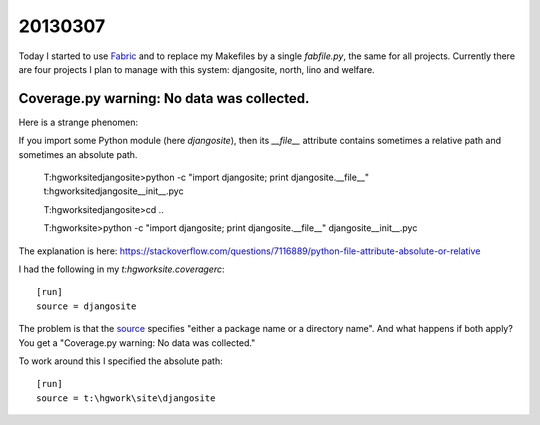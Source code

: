 20130307
========

Today I started to use `Fabric <http://www.fabfile.org>`_
and to replace my Makefiles by a single `fabfile.py`, 
the same for all projects. Currently there are four 
projects I plan to manage with this system:
djangosite, north, lino and welfare.


Coverage.py warning: No data was collected.
-------------------------------------------

Here is a strange phenomen:

If you import some Python module (here `djangosite`), then 
its `__file__` attribute contains sometimes a relative path 
and sometimes an absolute path.

  T:\hgwork\site\djangosite>python -c "import djangosite; print djangosite.__file__"
  t:\hgwork\site\djangosite\__init__.pyc

  T:\hgwork\site\djangosite>cd ..

  T:\hgwork\site>python -c "import djangosite; print djangosite.__file__"
  djangosite\__init__.pyc
  
The explanation is here:
https://stackoverflow.com/questions/7116889/python-file-attribute-absolute-or-relative


I had the following in my `t:\hgwork\site\.coveragerc`::

  [run]
  source = djangosite

The problem is that the `source
<http://nedbatchelder.com/code/coverage/source.html#source>`__ 
specifies "either a package name or a directory name".
And what happens if both apply?
You get a "Coverage.py warning: No data was collected."

To work around this I specified the absolute path::

  [run]
  source = t:\hgwork\site\djangosite

